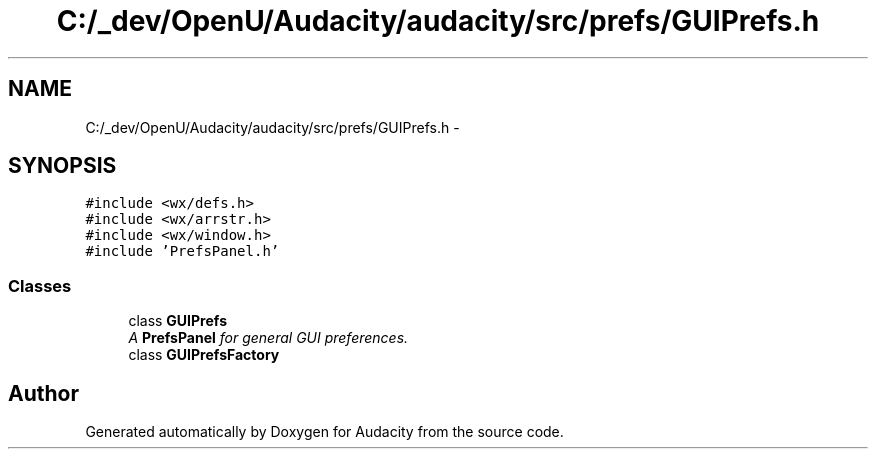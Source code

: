 .TH "C:/_dev/OpenU/Audacity/audacity/src/prefs/GUIPrefs.h" 3 "Thu Apr 28 2016" "Audacity" \" -*- nroff -*-
.ad l
.nh
.SH NAME
C:/_dev/OpenU/Audacity/audacity/src/prefs/GUIPrefs.h \- 
.SH SYNOPSIS
.br
.PP
\fC#include <wx/defs\&.h>\fP
.br
\fC#include <wx/arrstr\&.h>\fP
.br
\fC#include <wx/window\&.h>\fP
.br
\fC#include 'PrefsPanel\&.h'\fP
.br

.SS "Classes"

.in +1c
.ti -1c
.RI "class \fBGUIPrefs\fP"
.br
.RI "\fIA \fBPrefsPanel\fP for general GUI preferences\&. \fP"
.ti -1c
.RI "class \fBGUIPrefsFactory\fP"
.br
.in -1c
.SH "Author"
.PP 
Generated automatically by Doxygen for Audacity from the source code\&.

